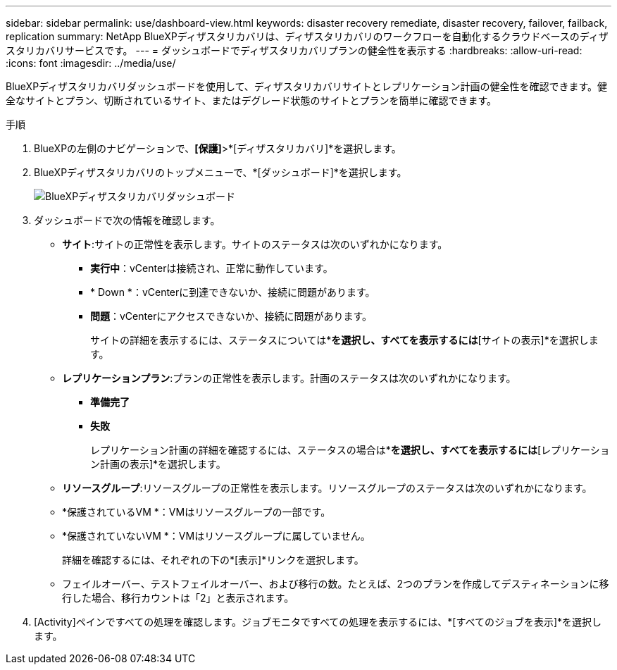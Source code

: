 ---
sidebar: sidebar 
permalink: use/dashboard-view.html 
keywords: disaster recovery remediate, disaster recovery, failover, failback, replication 
summary: NetApp BlueXPディザスタリカバリは、ディザスタリカバリのワークフローを自動化するクラウドベースのディザスタリカバリサービスです。 
---
= ダッシュボードでディザスタリカバリプランの健全性を表示する
:hardbreaks:
:allow-uri-read: 
:icons: font
:imagesdir: ../media/use/


[role="lead"]
BlueXPディザスタリカバリダッシュボードを使用して、ディザスタリカバリサイトとレプリケーション計画の健全性を確認できます。健全なサイトとプラン、切断されているサイト、またはデグレード状態のサイトとプランを簡単に確認できます。

.手順
. BlueXPの左側のナビゲーションで、*[保護]*>*[ディザスタリカバリ]*を選択します。
. BlueXPディザスタリカバリのトップメニューで、*[ダッシュボード]*を選択します。
+
image:dr-dashboard.png["BlueXPディザスタリカバリダッシュボード"]

. ダッシュボードで次の情報を確認します。
+
** *サイト*:サイトの正常性を表示します。サイトのステータスは次のいずれかになります。
+
*** *実行中*：vCenterは接続され、正常に動作しています。
*** * Down *：vCenterに到達できないか、接続に問題があります。
*** *問題*：vCenterにアクセスできないか、接続に問題があります。
+
サイトの詳細を表示するには、ステータスについては*[すべて表示]*を選択し、すべてを表示するには*[サイトの表示]*を選択します。



** *レプリケーションプラン*:プランの正常性を表示します。計画のステータスは次のいずれかになります。
+
*** *準備完了*
*** *失敗*
+
レプリケーション計画の詳細を確認するには、ステータスの場合は*[すべて表示]*を選択し、すべてを表示するには*[レプリケーション計画の表示]*を選択します。



** *リソースグループ*:リソースグループの正常性を表示します。リソースグループのステータスは次のいずれかになります。
** *保護されているVM *：VMはリソースグループの一部です。
** *保護されていないVM *：VMはリソースグループに属していません。
+
詳細を確認するには、それぞれの下の*[表示]*リンクを選択します。

** フェイルオーバー、テストフェイルオーバー、および移行の数。たとえば、2つのプランを作成してデスティネーションに移行した場合、移行カウントは「2」と表示されます。


. [Activity]ペインですべての処理を確認します。ジョブモニタですべての処理を表示するには、*[すべてのジョブを表示]*を選択します。

